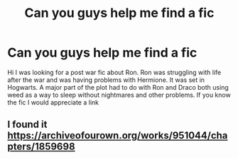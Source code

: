 #+TITLE: Can you guys help me find a fic

* Can you guys help me find a fic
:PROPERTIES:
:Author: ScienceDeep3067
:Score: 8
:DateUnix: 1621193463.0
:DateShort: 2021-May-17
:FlairText: What's That Fic?
:END:
Hi I was looking for a post war fic about Ron. Ron was struggling with life after the war and was having problems with Hermione. It was set in Hogwarts. A major part of the plot had to do with Ron and Draco both using weed as a way to sleep without nightmares and other problems. If you know the fic I would appreciate a link


** I found it [[https://archiveofourown.org/works/951044/chapters/1859698]]
:PROPERTIES:
:Author: ScienceDeep3067
:Score: 2
:DateUnix: 1621230912.0
:DateShort: 2021-May-17
:END:

